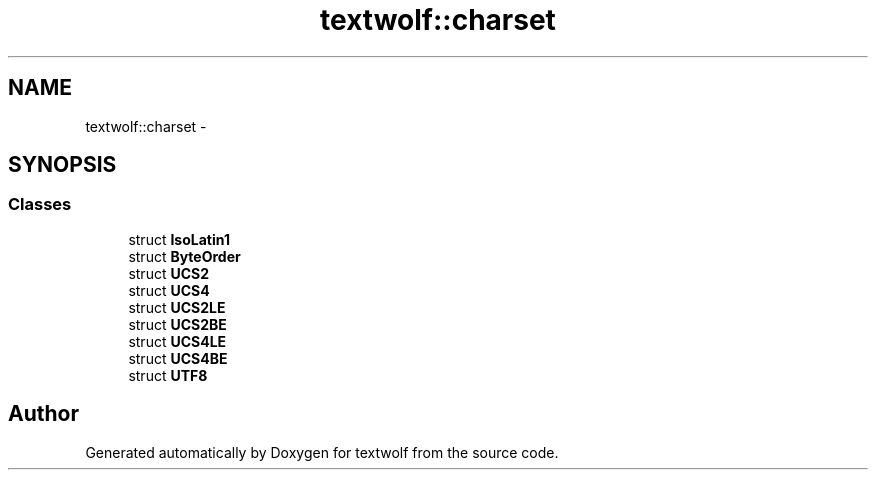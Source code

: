 .TH "textwolf::charset" 3 "10 Jun 2011" "textwolf" \" -*- nroff -*-
.ad l
.nh
.SH NAME
textwolf::charset \- 
.SH SYNOPSIS
.br
.PP
.SS "Classes"

.in +1c
.ti -1c
.RI "struct \fBIsoLatin1\fP"
.br
.ti -1c
.RI "struct \fBByteOrder\fP"
.br
.ti -1c
.RI "struct \fBUCS2\fP"
.br
.ti -1c
.RI "struct \fBUCS4\fP"
.br
.ti -1c
.RI "struct \fBUCS2LE\fP"
.br
.ti -1c
.RI "struct \fBUCS2BE\fP"
.br
.ti -1c
.RI "struct \fBUCS4LE\fP"
.br
.ti -1c
.RI "struct \fBUCS4BE\fP"
.br
.ti -1c
.RI "struct \fBUTF8\fP"
.br
.in -1c
.SH "Author"
.PP 
Generated automatically by Doxygen for textwolf from the source code.
